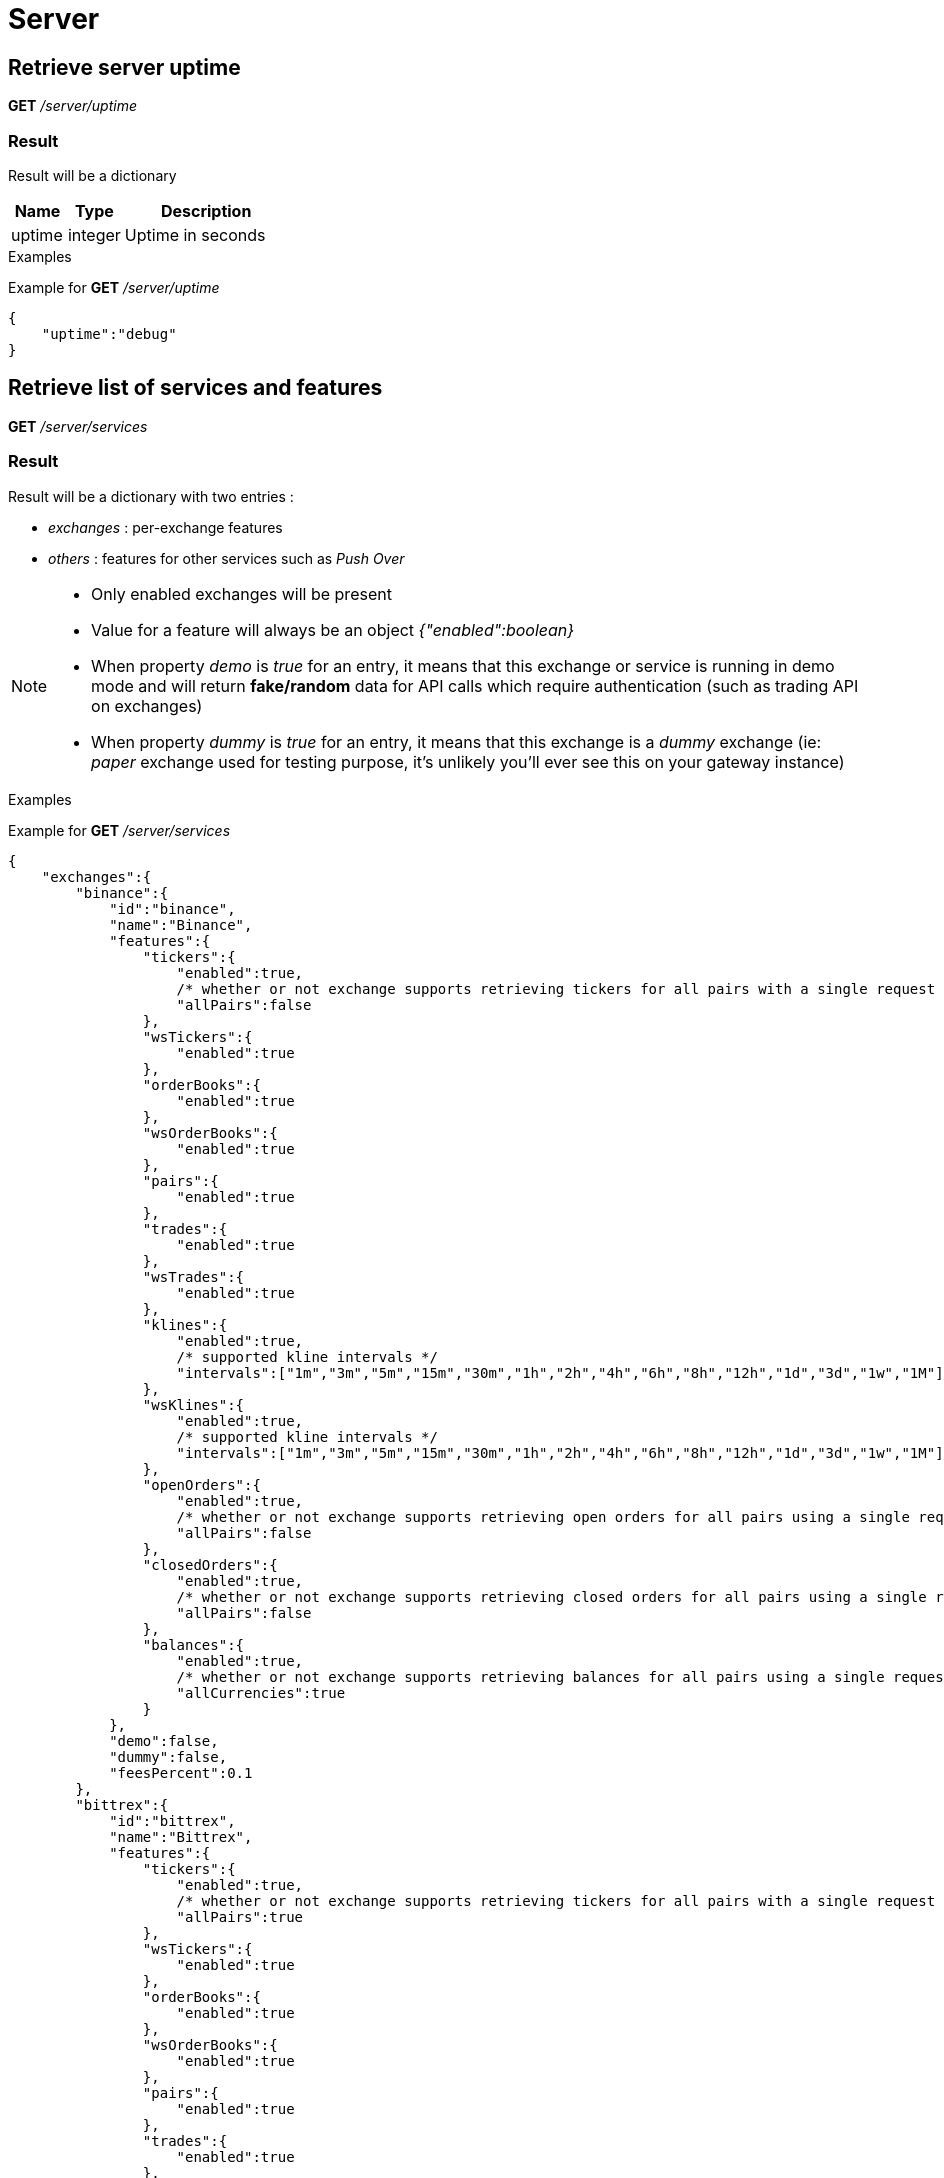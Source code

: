 = Server

== Retrieve server uptime

*GET* _/server/uptime_

=== Result

Result will be a dictionary

[cols="1,1a,3a", options="header"]
|===
|Name
|Type
|Description

|uptime
|integer
|Uptime in seconds

|===

.Examples

Example for *GET* _/server/uptime_

[source,json]
----
{
    "uptime":"debug"
}
----

== Retrieve list of services and features

*GET* _/server/services_

=== Result

Result will be a dictionary with two entries :

* _exchanges_ : per-exchange features
* _others_ : features for other services such as _Push Over_

[NOTE]
====
* Only enabled exchanges will be present
* Value for a feature will always be an object _{"enabled":boolean}_
* When property _demo_ is _true_ for an entry, it means that this exchange or service is running in demo mode and will return *fake/random* data for API calls which require authentication (such as trading API on exchanges)
* When property _dummy_ is _true_ for an entry, it means that this exchange is a _dummy_ exchange (ie: _paper_ exchange used for testing purpose, it's unlikely you'll ever see this on your gateway instance)
====

.Examples

Example for *GET* _/server/services_

[source,json]
----
{
    "exchanges":{
        "binance":{
            "id":"binance",
            "name":"Binance",
            "features":{
                "tickers":{
                    "enabled":true,
                    /* whether or not exchange supports retrieving tickers for all pairs with a single request */
                    "allPairs":false
                },
                "wsTickers":{
                    "enabled":true
                },
                "orderBooks":{
                    "enabled":true
                },
                "wsOrderBooks":{
                    "enabled":true
                },
                "pairs":{
                    "enabled":true
                },
                "trades":{
                    "enabled":true
                },
                "wsTrades":{
                    "enabled":true
                },
                "klines":{
                    "enabled":true,
                    /* supported kline intervals */
                    "intervals":["1m","3m","5m","15m","30m","1h","2h","4h","6h","8h","12h","1d","3d","1w","1M"]
                },
                "wsKlines":{
                    "enabled":true,
                    /* supported kline intervals */
                    "intervals":["1m","3m","5m","15m","30m","1h","2h","4h","6h","8h","12h","1d","3d","1w","1M"]
                },
                "openOrders":{
                    "enabled":true,
                    /* whether or not exchange supports retrieving open orders for all pairs using a single request */
                    "allPairs":false
                },
                "closedOrders":{
                    "enabled":true,
                    /* whether or not exchange supports retrieving closed orders for all pairs using a single request */
                    "allPairs":false
                },
                "balances":{
                    "enabled":true,
                    /* whether or not exchange supports retrieving balances for all pairs using a single request */
                    "allCurrencies":true
                }
            },
            "demo":false,
            "dummy":false,
            "feesPercent":0.1
        },
        "bittrex":{
            "id":"bittrex",
            "name":"Bittrex",
            "features":{
                "tickers":{
                    "enabled":true,
                    /* whether or not exchange supports retrieving tickers for all pairs with a single request */
                    "allPairs":true
                },
                "wsTickers":{
                    "enabled":true
                },
                "orderBooks":{
                    "enabled":true
                },
                "wsOrderBooks":{
                    "enabled":true
                },
                "pairs":{
                    "enabled":true
                },
                "trades":{
                    "enabled":true
                },
                "wsTrades":{
                    "enabled":true
                },
                "klines":{
                    "enabled":false
                },
                "wsKlines":{
                    "enabled":false
                },
                "openOrders":{
                    "enabled":true,
                    /* whether or not exchange supports retrieving open orders for all pairs using a single request */
                    "allPairs":true
                },
                "closedOrders":{
                    "enabled":true,
                    /* whether or not exchange supports retrieving closed orders for all pairs using a single request */
                    "allPairs":true
                },
                "balances":{
                    "enabled":true,
                    /* whether or not exchange supports retrieving balances for all pairs using a single request */
                    "allCurrencies":true
                }
            },
            "demo":false,
            "dummy":false,
            "feesPercent":0.25
        },
        "poloniex":{
            "id":"poloniex",
            "name":"Poloniex",
            "features":{
                "tickers":{
                    "enabled":true,
                    /* whether or not exchange supports retrieving tickers for all pairs with a single request */
                    "allPairs":true
                },
                "wsTickers":{
                    "enabled":true
                },
                "orderBooks":{
                    "enabled":true
                },
                "wsOrderBooks":{
                    "enabled":true
                },
                "pairs":{
                    "enabled":true
                },
                "trades":{
                    "enabled":true
                },
                "wsTrades":{
                    "enabled":true
                },
                "klines":{
                    "enabled":false
                },
                "wsKlines":{
                    "enabled":false
                },
                "openOrders":{
                    "enabled":true,
                    /* whether or not exchange supports retrieving open orders for all pairs using a single request */
                    "allPairs":true
                },
                "closedOrders":{
                    "enabled":true,
                    /* whether or not exchange supports retrieving closed orders for all pairs using a single request */
                    "allPairs":true
                },
                "balances":{
                    "enabled":true,
                    /* whether or not exchange supports retrieving balances for all pairs using a single request */
                    "allCurrencies":true
                }
            },
            "demo":false,
            "dummy":false,
            "feesPercent":0.25
        }
    },
    "others":{
        "coinmarketcap":{
            "id":"coinmarketcap",
            "name":"Coin Market Cap",
            "features":{

            },
            "demo":false
        },
        "pushover":{
            "id":"pushover",
            "name":"Push Over",
            "features":{

            },
            "demo":false
        }
    }
}
----

== Retrieve statistics of exchanges API (success, failure)

*GET* _/server/statistics_

=== Result

Result will be a dictionary with two entries :

* _exchanges_ : per-exchange statistics
* _others_ : statistics for other services such as _Push Over_

[NOTE]
====
* Statistics will only be created the first time an API is called (ie: statistics for _getTickers_ API of an exchange won't appear if it has not be called yet)
====

.Examples

Example for *GET* _/server/statistics_

[source,json]
----
{
    "exchanges":{
        "fakeExchange":{
            "getBalances":{
                "success":2,
                "failure":0
            }
        },
        "poloniex":{
            "getPairs":{
                "success":3,
                "failure":0
            },
            "getOrderBooks":{
                "success":1,
                "failure":0
            },
            "getTrades":{
                "success":1,
                "failure":0
            },
            "getTickers":{
                "success":2,
                "failure":0
            }
        }
    },
    "others":{
    }
}
----
